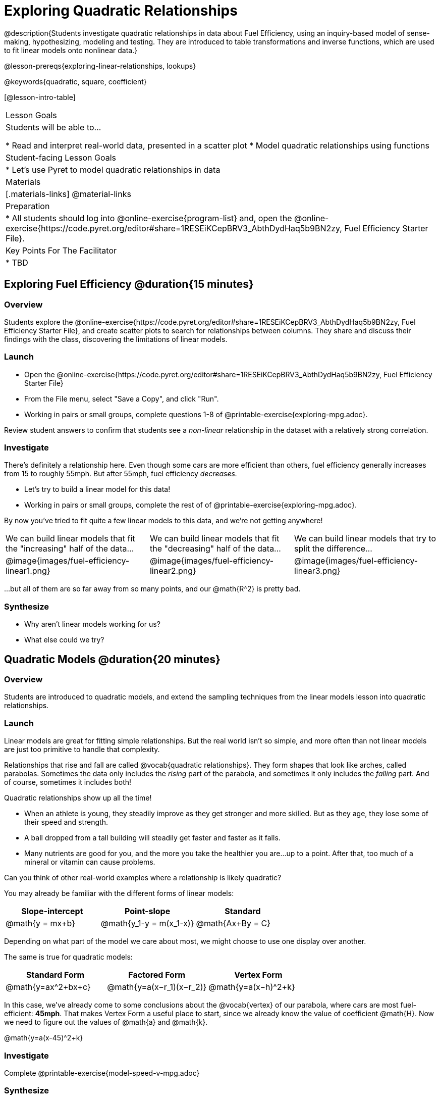 = Exploring Quadratic Relationships

@description{Students investigate quadratic relationships in data about Fuel Efficiency, using an inquiry-based model of sense-making, hypothesizing, modeling and testing. They are introduced to table transformations and inverse functions, which are used to fit linear models onto nonlinear data.}

@lesson-prereqs{exploring-linear-relationships, lookups}

@keywords{quadratic, square, coefficient}

[@lesson-intro-table]
|===

| Lesson Goals
| Students will be able to...

* Read and interpret real-world data, presented in a scatter plot
* Model quadratic relationships using functions

| Student-facing Lesson Goals
|

* Let's use Pyret to model quadratic relationships in data


| Materials
|[.materials-links]
@material-links

| Preparation
|
* All students should log into @online-exercise{program-list} and, open the @online-exercise{https://code.pyret.org/editor#share=1RESEiKCepBRV3_AbthDydHaq5b9BN2zy, Fuel Efficiency Starter File}.

| Key Points For The Facilitator
|
* TBD
|===

== Exploring Fuel Efficiency @duration{15 minutes}

=== Overview
Students explore the @online-exercise{https://code.pyret.org/editor#share=1RESEiKCepBRV3_AbthDydHaq5b9BN2zy, Fuel Efficiency Starter File}, and create scatter plots to search for relationships between columns. They share and discuss their findings with the class, discovering the limitations of linear models.

=== Launch

[.lesson-instruction]
- Open the @online-exercise{https://code.pyret.org/editor#share=1RESEiKCepBRV3_AbthDydHaq5b9BN2zy, Fuel Efficiency Starter File}
- From the File menu, select "Save a Copy", and click "Run".
- Working in pairs or small groups, complete questions 1-8 of @printable-exercise{exploring-mpg.adoc}.

Review student answers to confirm that students see a _non-linear_ relationship in the dataset with a relatively strong correlation.

=== Investigate

There's definitely a relationship here. Even though some cars are more efficient than others, fuel efficiency generally increases from 15 to roughly 55mph. But after 55mph, fuel efficiency _decreases._

[.lesson-instruction]
- Let's try to build a linear model for this data!
- Working in pairs or small groups, complete the rest of of @printable-exercise{exploring-mpg.adoc}.

By now you've tried to fit quite a few linear models to this data, and we're not getting anywhere!

[cols="^.^1a,^.^1a,^.^1a", frame="none", stripes="none"]
|===
| We can build linear models that fit the "increasing" half of the data...
| We can build linear models that fit the "decreasing" half of the data...
| We can build linear models that try to split the difference...

| @image{images/fuel-efficiency-linear1.png}
| @image{images/fuel-efficiency-linear2.png}
| @image{images/fuel-efficiency-linear3.png}
|===

...but all of them are so far away from so many points, and our @math{R^2} is pretty bad.

=== Synthesize

- Why aren't linear models working for us?
- What else could we try?

== Quadratic Models @duration{20 minutes}

=== Overview

Students are introduced to quadratic models, and extend the sampling techniques from the linear models lesson into quadratic relationships.

=== Launch

Linear models are great for fitting simple relationships. But the real world isn't so simple, and more often than not linear models are just too primitive to handle that complexity.

Relationships that rise and fall are called @vocab{quadratic relationships}. They form shapes that look like arches, called parabolas. Sometimes the data only includes the _rising_ part of the parabola, and sometimes it only includes the _falling_ part. And of course, sometimes it includes both!

Quadratic relationships show up all the time!

- When an athlete is young, they steadily improve as they get stronger and more skilled. But as they age, they lose some of their speed and strength.
- A ball dropped from a tall building will steadily get faster and faster as it falls.
- Many nutrients are good for you, and the more you take the healthier you are...up to a point. After that, too much of a mineral or vitamin can cause problems.

[.lesson-instruction]
Can you think of other real-world examples where a relationship is likely quadratic?

You may already be familiar with the different forms of linear models:

[cols="^1,^1,^1", options="header"]
|===
| Slope-intercept 		| Point-slope				| Standard
| @math{y = mx+b}		| @math{y_1-y = m(x_1-x)}	| @math{Ax+By = C}
|===

Depending on what part of the model we care about most, we might choose to use one display over another.

The same is true for quadratic models:

[cols="^1,^1,^1", options="header"]
|===
| Standard Form 		| Factored Form				| Vertex Form
| @math{y=ax^2+bx+c}	| @math{y=a(x−r_1)(x−r_2)}	| @math{y=a(x−h)^2+k}
|===

In this case, we've already come to some conclusions about the @vocab{vertex} of our parabola, where cars are most fuel-efficient: *45mph*. That makes Vertex Form a useful place to start, since we already know the value of coefficient @math{H}. Now we need to figure out the values of @math{a} and @math{k}.

@math{y=a(x-45)^2+k}

=== Investigate

[.lesson-instruction]
Complete @printable-exercise{model-speed-v-mpg.adoc}

=== Synthesize

* What was the highest @math{R^2} you were able to get?
* What model was that?
* Could a quadratic model be used to fit a linear relationship?
** YES! If the coefficient of the quadratic term is zero, it's equivalent to a linear model.

== Fitting Nonlinear Models @duration{25 minutes}

=== Overview

Students learn to transform the data into a linear shape, building a new column by applying a function to each row. This new data can be fit with a linear model. By applying the _inverse_ of this transformation to their linear model, they retrieve the quadratic model.

=== Launch


=== Investigate



=== Synthesize

